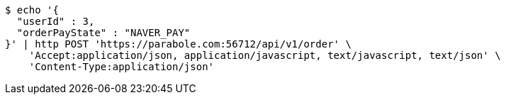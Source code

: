 [source,bash]
----
$ echo '{
  "userId" : 3,
  "orderPayState" : "NAVER_PAY"
}' | http POST 'https://parabole.com:56712/api/v1/order' \
    'Accept:application/json, application/javascript, text/javascript, text/json' \
    'Content-Type:application/json'
----
